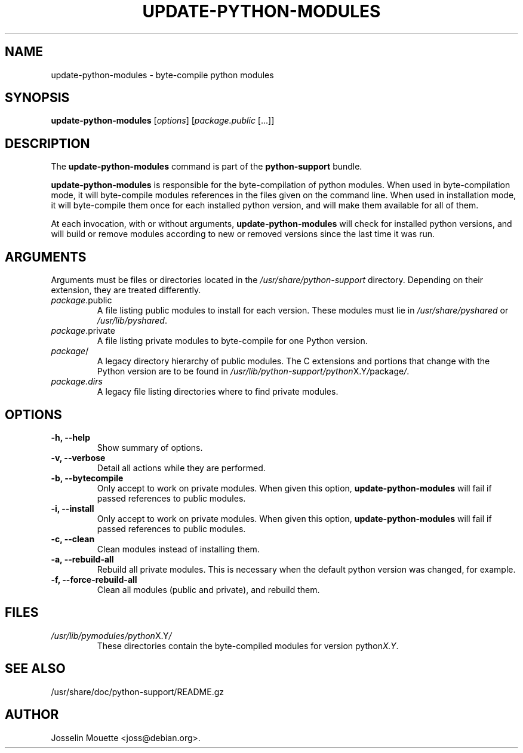 .TH UPDATE-PYTHON-MODULES 8 "18 Feb 2009"
.\" Please adjust this date whenever revising the manpage.
.SH NAME
update-python-modules \- byte-compile python modules
.SH SYNOPSIS
.B update-python-modules
.RI [ options "] [" package.public " [...]]"
.SH DESCRIPTION
The
.B update-python-modules
command is part of the
.B python-support
bundle.
.PP
.B update-python-modules
is responsible for the byte-compilation of python modules. When used in
byte-compilation mode, it will byte-compile modules references in the
files given on the command line. When used in installation mode, it will
byte-compile them once for each installed python version, and will make
them available for all of them.
.PP
At each invocation, with or without arguments,
.B update-python-modules
will check for installed python versions, and will build or remove
modules according to new or removed versions since the last time it was
run.
.SH ARGUMENTS
Arguments must be files or directories located in the
.I /usr/share/python-support
directory. Depending on their extension, they are treated differently.
.TP
.IR package .public
A file listing public modules to install for each version. These modules
must lie in
.I /usr/share/pyshared
or
.IR /usr/lib/pyshared .
.TP
.IR package .private
A file listing private modules to byte-compile for one Python version.
.TP
.IR package /
A legacy directory hierarchy of public modules. The C extensions and 
portions that change with the Python version are to be found in
.IR /usr/lib/python-support/python X.Y / package / .
.TP
.IR package.dirs
A legacy file listing directories where to find private modules.
.SH OPTIONS
.TP
.B \-h, \-\-help
Show summary of options.
.TP
.B \-v, \-\-verbose
Detail all actions while they are performed.
.TP
.B \-b, \-\-bytecompile
Only accept to work on private modules. When given this option, 
.B update-python-modules
will fail if passed references to public modules.
.TP
.B \-i, \-\-install
Only accept to work on private modules. When given this option, 
.B update-python-modules
will fail if passed references to public modules.
.TP
.B \-c, \-\-clean
Clean modules instead of installing them.
.TP
.B \-a, \-\-rebuild\-all
Rebuild all private modules. This is necessary when the default python
version was changed, for example.
\.TP
.B \-f, \-\-force\-rebuild\-all
Clean all modules (public and private), and rebuild them.
.SH FILES
.TP
.IR /usr/lib/pymodules/python X.Y /
These directories contain the byte-compiled modules for version
.RI python X.Y .
.SH SEE ALSO
/usr/share/doc/python-support/README.gz
.SH AUTHOR
Josselin Mouette <joss@debian.org>.
